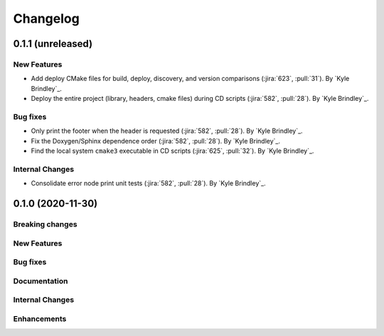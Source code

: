 .. _changelog:

#########
Changelog
#########

******************
0.1.1 (unreleased)
******************

New Features
============
- Add deploy CMake files for build, deploy, discovery, and version comparisons (:jira:`623`, :pull:`31`). By `Kyle
  Brindley`_.
- Deploy the entire project (library, headers, cmake files) during CD scripts (:jira:`582`, :pull:`28`). By `Kyle
  Brindley`_.

Bug fixes
=========
- Only print the footer when the header is requested (:jira:`582`, :pull:`28`). By `Kyle Brindley`_.
- Fix the Doxygen/Sphinx dependence order (:jira:`582`, :pull:`28`). By `Kyle Brindley`_.
- Find the local system ``cmake3`` executable in CD scripts (:jira:`625`, :pull:`32`). By `Kyle Brindley`_.

Internal Changes
================
- Consolidate error node print unit tests (:jira:`582`, :pull:`28`). By `Kyle Brindley`_.

******************
0.1.0 (2020-11-30)
******************

Breaking changes
================

New Features
============

Bug fixes
=========

Documentation
=============

Internal Changes
================

Enhancements
============
